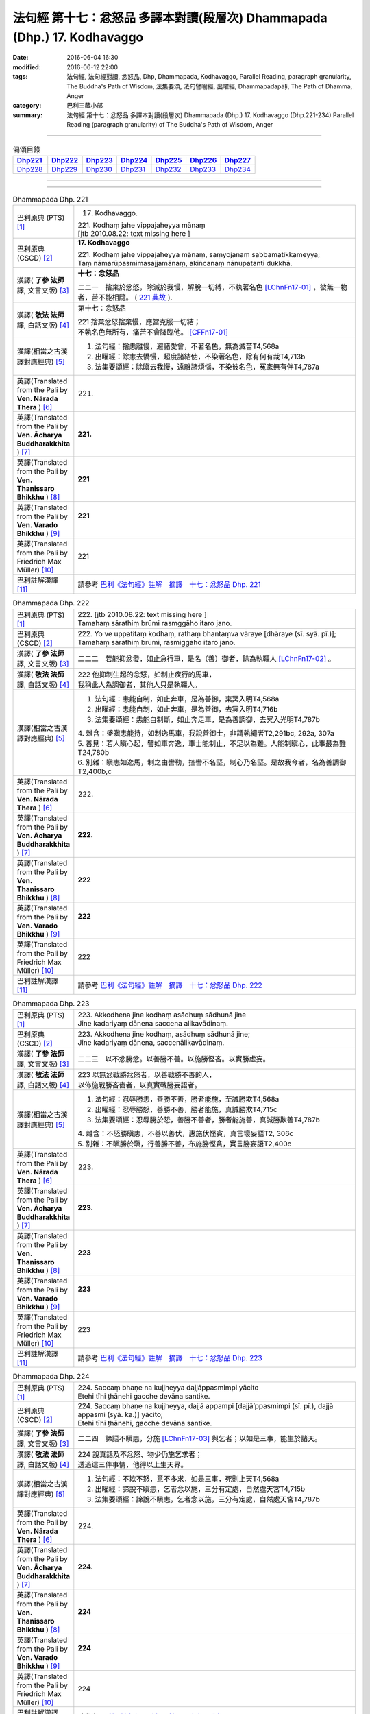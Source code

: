 =========================================================================
法句經 第十七：忿怒品 多譯本對讀(段層次) Dhammapada (Dhp.) 17. Kodhavaggo
=========================================================================

:date: 2016-06-04 16:30
:modified: 2016-06-12 22:00
:tags: 法句經, 法句經對讀, 忿怒品, Dhp, Dhammapada, Kodhavaggo, 
       Parallel Reading, paragraph granularity, The Buddha's Path of Wisdom,
       法集要頌, 法句譬喻經, 出曜經, Dhammapadapāḷi, The Path of Dhamma, Anger
:category: 巴利三藏小部
:summary: 法句經 第十七：忿怒品 多譯本對讀(段層次) Dhammapada (Dhp.) 17. Kodhavaggo 
          (Dhp.221-234)
          Parallel Reading (paragraph granularity) of The Buddha's Path of Wisdom, Anger

--------------

.. list-table:: 偈頌目錄
   :widths: 2 2 2 2 2 2 2
   :header-rows: 1

   * - Dhp221_
     - Dhp222_
     - Dhp223_
     - Dhp224_
     - Dhp225_
     - Dhp226_
     - Dhp227_

   * - Dhp228_
     - Dhp229_
     - Dhp230_
     - Dhp231_
     - Dhp232_
     - Dhp233_
     - Dhp234_

--------------

.. raw:: html 

  本對讀包含下列數個版本，請自行勾選欲對讀之版本
  （感恩 <strong><a href="https://siongui.github.io/zh/pages/siong-ui-te.html">Siong-Ui Te 師兄</a></strong>
  提供程式支援）：
  
  <div id="option-contrast-reading"></div>

--------------

.. _Dhp221:

.. list-table:: Dhammapada Dhp. 221
   :widths: 15 75
   :header-rows: 0
   :class: contrast-reading-table

   * - 巴利原典 (PTS) [1]_
     - 17. Kodhavaggo. 
 
       | 221. Kodhaṃ jahe vippajaheyya mānaṃ
       | [jtb 2010.08.22: text missing here ]

   * - 巴利原典 (CSCD) [2]_
     - **17. Kodhavaggo**

       | 221. Kodhaṃ  jahe vippajaheyya mānaṃ, saṃyojanaṃ sabbamatikkameyya;
       | Taṃ nāmarūpasmimasajjamānaṃ, akiñcanaṃ nānupatanti dukkhā.

   * - 漢譯( **了參 法師** 譯, 文言文版) [3]_
     - **十七：忿怒品**

       二二一　捨棄於忿怒，除滅於我慢，解脫一切縛，不執著名色 [LChnFn17-01]_ ，彼無一物者，苦不能相隨。 ( `221 典故 <{filename}../dhp-story/dhp-story221%zh.rst>`__ ).

   * - 漢譯( **敬法 法師** 譯, 白話文版) [4]_
     - 第十七：忿怒品

       | 221 捨棄忿怒捨棄慢，應當克服一切結；
       | 不執名色無所有，痛苦不會降臨他。 [CFFn17-01]_

   * - 漢譯(相當之古漢譯對應經典) [5]_
     - 1. 法句經：捨恚離慢，避諸愛會，不著名色，無為滅苦T4,568a
       2. 出曜經：除恚去憍慢，超度諸結使，不染著名色，除有何有哉T4,713b
       3. 法集要頌經：除瞋去我慢，遠離諸煩惱，不染彼名色，冤家無有伴T4,787a

   * - 英譯(Translated from the Pali by **Ven. Nārada Thera** ) [6]_
     - 221. 

   * - 英譯(Translated from the Pali by **Ven. Ācharya Buddharakkhita** ) [7]_
     - **221.** 

   * - 英譯(Translated from the Pali by **Ven. Thanissaro Bhikkhu** ) [8]_
     - | **221** 

   * - 英譯(Translated from the Pali by **Ven. Varado Bhikkhu** ) [9]_
     - | **221** 
       | 
     
   * - 英譯(Translated from the Pali by Friedrich Max Müller) [10]_
     - 221 

   * - 巴利註解漢譯 [11]_
     - 請參考 `巴利《法句經》註解　摘譯　十七：忿怒品 Dhp. 221 <{filename}../dhA/dhA-chap17%zh.rst#Dhp221>`__

.. _Dhp222:

.. list-table:: Dhammapada Dhp. 222
   :widths: 15 75
   :header-rows: 0
   :class: contrast-reading-table

   * - 巴利原典 (PTS) [1]_
     - | 222. [jtb 2010.08.22: text missing here ]
       | Tamahaṃ sārathiṃ brūmi rasmggāho itaro jano. 

   * - 巴利原典 (CSCD) [2]_
     - | 222. Yo ve uppatitaṃ kodhaṃ, rathaṃ bhantaṃva vāraye [dhāraye (sī. syā. pī.)];
       | Tamahaṃ  sārathiṃ brūmi, rasmiggāho itaro jano.

   * - 漢譯( **了參 法師** 譯, 文言文版) [3]_
     - 二二二　若能抑忿發，如止急行車，是名（善）御者，餘為執韁人 [LChnFn17-02]_ 。

   * - 漢譯( **敬法 法師** 譯, 白話文版) [4]_
     - | 222 他抑制生起的忿怒，如制止疾行的馬車，
       | 我稱此人為調御者，其他人只是執韁人。

   * - 漢譯(相當之古漢譯對應經典) [5]_
     - 1. 法句經：恚能自制，如止奔車，是為善御，棄冥入明T4,568a
       2. 出曜經：恚能自制，如止奔車，是為善御，去冥入明T4,716b
       3. 法集要頌經：恚能自制斷，如止奔走車，是為善調御，去冥入光明T4,787b

       | 4. 雜含：盛瞋恚能持，如制逸馬車，我說善御士，非謂執繩者T2,291bc, 292a, 307a
       | 5. 善見：若人瞋心起，譬如車奔逸，車士能制止，不足以為難。人能制瞋心，此事最為難T24,780b
       | 6. 別雜：瞋恚如逸馬，制之由轡勒，控轡不名堅，制心乃名堅。是故我今者，名為善調御T2,400b,c

   * - 英譯(Translated from the Pali by **Ven. Nārada Thera** ) [6]_
     - 222. 

   * - 英譯(Translated from the Pali by **Ven. Ācharya Buddharakkhita** ) [7]_
     - **222.** 

   * - 英譯(Translated from the Pali by **Ven. Thanissaro Bhikkhu** ) [8]_
     - | **222** 

   * - 英譯(Translated from the Pali by **Ven. Varado Bhikkhu** ) [9]_
     - | **222** 
       | 
     
   * - 英譯(Translated from the Pali by Friedrich Max Müller) [10]_
     - 222 

   * - 巴利註解漢譯 [11]_
     - 請參考 `巴利《法句經》註解　摘譯　十七：忿怒品 Dhp. 222 <{filename}../dhA/dhA-chap17%zh.rst#Dhp222>`__

.. _Dhp223:

.. list-table:: Dhammapada Dhp. 223
   :widths: 15 75
   :header-rows: 0
   :class: contrast-reading-table

   * - 巴利原典 (PTS) [1]_
     - | 223. Akkodhena jine kodhaṃ asādhuṃ sādhunā jine
       | Jine kadariyaṃ dānena saccena alikavādinaṃ. 

   * - 巴利原典 (CSCD) [2]_
     - | 223. Akkodhena jine kodhaṃ, asādhuṃ sādhunā jine;
       | Jine kadariyaṃ dānena, saccenālikavādinaṃ.

   * - 漢譯( **了參 法師** 譯, 文言文版) [3]_
     - 二二三　以不忿勝忿。以善勝不善。以施勝慳吝。以實勝虛妄。

   * - 漢譯( **敬法 法師** 譯, 白話文版) [4]_
     - | 223 以無忿戰勝忿怒者，以善戰勝不善的人，
       | 以佈施戰勝吝嗇者，以真實戰勝妄語者。

   * - 漢譯(相當之古漢譯對應經典) [5]_
     - 1. 法句經：忍辱勝恚，善勝不善，勝者能施，至誠勝欺T4,568a
       2. 出曜經：忍辱勝怨，善勝不善，勝者能施，真誠勝欺T4,715c
       3. 法集要頌經：忍辱勝於怨，善勝不善者，勝者能施善，真誠勝欺善T4,787b

       | 4. 雜含：不怒勝瞋恚，不善以善伏，惠施伏慳貪，真言壞妄語T2, 306c
       | 5. 別雜：不瞋勝於瞋，行善勝不善，布施勝慳貪，實言勝妄語T2,400c

   * - 英譯(Translated from the Pali by **Ven. Nārada Thera** ) [6]_
     - 223. 

   * - 英譯(Translated from the Pali by **Ven. Ācharya Buddharakkhita** ) [7]_
     - **223.** 

   * - 英譯(Translated from the Pali by **Ven. Thanissaro Bhikkhu** ) [8]_
     - | **223** 

   * - 英譯(Translated from the Pali by **Ven. Varado Bhikkhu** ) [9]_
     - | **223** 
       | 
     
   * - 英譯(Translated from the Pali by Friedrich Max Müller) [10]_
     - 223 

   * - 巴利註解漢譯 [11]_
     - 請參考 `巴利《法句經》註解　摘譯　十七：忿怒品 Dhp. 223 <{filename}../dhA/dhA-chap17%zh.rst#Dhp223>`__

.. _Dhp224:

.. list-table:: Dhammapada Dhp. 224
   :widths: 15 75
   :header-rows: 0
   :class: contrast-reading-table

   * - 巴利原典 (PTS) [1]_
     - | 224. Saccaṃ bhaṇe na kujjheyya dajjāppasmimpi yācito
       | Etehi tīhi ṭhānehi gacche devāna santike.

   * - 巴利原典 (CSCD) [2]_
     - | 224. Saccaṃ bhaṇe na kujjheyya, dajjā appampi [dajjā’ppasmimpi (sī. pī.), dajjā appasmi (syā. ka.)] yācito;
       | Etehi tīhi ṭhānehi, gacche devāna santike.

   * - 漢譯( **了參 法師** 譯, 文言文版) [3]_
     - 二二四　諦語不瞋恚，分施 [LChnFn17-03]_ 與乞者；以如是三事，能生於諸天。

   * - 漢譯( **敬法 法師** 譯, 白話文版) [4]_
     - | 224 說真話及不忿怒、物少仍施乞求者；
       | 透過這三件事情，他得以上生天界。

   * - 漢譯(相當之古漢譯對應經典) [5]_
     - 1. 法句經：不欺不怒，意不多求，如是三事，死則上天T4,568a
       2. 出曜經：諦說不瞋恚，乞者念以施，三分有定處，自然處天宮T4,715b
       3. 法集要頌經：諦說不瞋恚，乞者念以施，三分有定處，自然處天宮T4,787b

   * - 英譯(Translated from the Pali by **Ven. Nārada Thera** ) [6]_
     - 224. 

   * - 英譯(Translated from the Pali by **Ven. Ācharya Buddharakkhita** ) [7]_
     - **224.** 

   * - 英譯(Translated from the Pali by **Ven. Thanissaro Bhikkhu** ) [8]_
     - | **224** 

   * - 英譯(Translated from the Pali by **Ven. Varado Bhikkhu** ) [9]_
     - | **224** 
       | 
     
   * - 英譯(Translated from the Pali by Friedrich Max Müller) [10]_
     - 224 

   * - 巴利註解漢譯 [11]_
     - 請參考 `巴利《法句經》註解　摘譯　十七：忿怒品 Dhp. 224 <{filename}../dhA/dhA-chap17%zh.rst#Dhp224>`__

.. _Dhp225:

.. list-table:: Dhammapada Dhp. 225
   :widths: 15 75
   :header-rows: 0
   :class: contrast-reading-table

   * - 巴利原典 (PTS) [1]_
     - | 225. Ahiṃsakā ye munayo niccaṃ kāyenasaṃvutā
       | Te yanti accutaṃ ṭhānaṃ yattha gantvā na socare.

   * - 巴利原典 (CSCD) [2]_
     - | 225. Ahiṃsakā  ye munayo [ahiṃsakāyā munayo (ka.)], niccaṃ kāyena saṃvutā;
       | Te yanti accutaṃ ṭhānaṃ, yattha gantvā na socare.

   * - 漢譯( **了參 法師** 譯, 文言文版) [3]_
     - 二二五　彼無害牟尼，常調伏其身，到達不死境─無有悲憂處。

   * - 漢譯( **敬法 法師** 譯, 白話文版) [4]_
     - | 225 牟尼不傷害他人，常防護自身行為，
       | 他們去到不死處，去到該處無憂愁。

   * - 漢譯(相當之古漢譯對應經典) [5]_
     - 1. 法句經：常自攝身，慈心不殺，是生天上，到彼無憂T4,568a
       2. 出曜經：慈仁不殺，常能攝身，是處不死，所適無患T4,661b
       3. 法集要頌經：慈仁行不殺，常能善攝身，彼得無盡位，所適皆無患T4,781a

   * - 英譯(Translated from the Pali by **Ven. Nārada Thera** ) [6]_
     - 225. 

   * - 英譯(Translated from the Pali by **Ven. Ācharya Buddharakkhita** ) [7]_
     - **225.** 

   * - 英譯(Translated from the Pali by **Ven. Thanissaro Bhikkhu** ) [8]_
     - | **225** 

   * - 英譯(Translated from the Pali by **Ven. Varado Bhikkhu** ) [9]_
     - | **225** 
       | 
     
   * - 英譯(Translated from the Pali by Friedrich Max Müller) [10]_
     - 225 

   * - 巴利註解漢譯 [11]_
     - 請參考 `巴利《法句經》註解　摘譯　十七：忿怒品 Dhp. 225 <{filename}../dhA/dhA-chap17%zh.rst#Dhp225>`__

.. _Dhp226:

.. list-table:: Dhammapada Dhp. 226
   :widths: 15 75
   :header-rows: 0
   :class: contrast-reading-table

   * - 巴利原典 (PTS) [1]_
     - | 226. Sadā jāgaramānānaṃ ahorattānusikkhinaṃ
       | Nibbāṇaṃ adhimuttānaṃ atthaṃ gacchanti āsavā.

   * - 巴利原典 (CSCD) [2]_
     - | 226. Sadā jāgaramānānaṃ, ahorattānusikkhinaṃ;
       | Nibbānaṃ adhimuttānaṃ, atthaṃ gacchanti āsavā.

   * - 漢譯( **了參 法師** 譯, 文言文版) [3]_
     - 二二六　恆常醒覺者，日夜勤修學，志向於涅槃，息滅諸煩惱。

   * - 漢譯( **敬法 法師** 譯, 白話文版) [4]_
     - | 226 對於永遠保持心醒覺、日以續夜地訓練自己、
       | 決心要證悟涅槃的人，諸煩惱必定會被摧毀。

   * - 漢譯(相當之古漢譯對應經典) [5]_
     - 1. 法句經：意常覺寤，明慕勤學，漏盡意解，可致泥洹T4,568a
       2. 法句經：以覺意能應，日夜務學行，當解甘露要，令諸漏得盡T4,561b
       3. 出曜經：以覺意得應，日夜慕學行，當解甘露要，令諸漏得盡T4,700c
       4. 法集要頌經：以覺意得應，晝夜慕習學，解脫甘露要，決定得無漏T4,784c
       5. 法集要頌經：意常生覺悟，晝夜精勤學，漏盡心明解，可致圓寂道T4,780c

   * - 英譯(Translated from the Pali by **Ven. Nārada Thera** ) [6]_
     - 226. 

   * - 英譯(Translated from the Pali by **Ven. Ācharya Buddharakkhita** ) [7]_
     - **226.** 

   * - 英譯(Translated from the Pali by **Ven. Thanissaro Bhikkhu** ) [8]_
     - | **226** 

   * - 英譯(Translated from the Pali by **Ven. Varado Bhikkhu** ) [9]_
     - | **226** 
       | 
     
   * - 英譯(Translated from the Pali by Friedrich Max Müller) [10]_
     - 226 

   * - 巴利註解漢譯 [11]_
     - 請參考 `巴利《法句經》註解　摘譯　十七：忿怒品 Dhp. 226 <{filename}../dhA/dhA-chap17%zh.rst#Dhp226>`__

.. _Dhp227:

.. list-table:: Dhammapada Dhp. 227
   :widths: 15 75
   :header-rows: 0
   :class: contrast-reading-table

   * - 巴利原典 (PTS) [1]_
     - | 227. Porāṇametaṃ atula netaṃ ajjatanāmiva
       | Nindanti tuṇhimāsīnaṃ nindanti bahubhāṇinaṃ
       | Mitabhāṇimpi nindanti natthi loke anindito.

   * - 巴利原典 (CSCD) [2]_
     - | 227. Porāṇametaṃ  atula, netaṃ ajjatanāmiva;
       | Nindanti tuṇhimāsīnaṃ, nindanti bahubhāṇinaṃ;
       | Mitabhāṇimpi nindanti, natthi loke anindito.

   * - 漢譯( **了參 法師** 譯, 文言文版) [3]_
     - 二二七　阿多羅 [LChnFn17-04]_ 應知：此非今日事，古語已有之。默然為人誹，多語為人誹，寡言為人誹；不為誹謗者，斯世實無有。

   * - 漢譯( **敬法 法師** 譯, 白話文版) [4]_
     - | 227 自古如此阿都拉，不是今日才這樣，
       | 人們毀謗沉默者，人們毀謗多語者，
       | 也毀謗少語的人，世間無人不被謗。

   * - 漢譯(相當之古漢譯對應經典) [5]_
     - 1. 法句：人相謗毀，自古至今，既毀多言，又毀訥忍，亦毀中和，世無不毀T4,568a
       2. 法句譬喻經：人相謗毀，自古至今，既毀多言，又毀訥忍，亦毀中和，世無不毀T4,596b
       3. 出曜經：人相謗毀，自古至今，既毀多言，又毀訥訒，亦毀中和，世無不毀T4,695c
       4. 出曜經：或有寂然罵，或有在眾罵，或有未聲罵，世無有不罵T4,751c
       5. 法集要頌經：或有寂然罵，或有在眾罵，或有未聲罵，世無不罵者T4,793c

       | 6. 義足：亦毀於少言，多言亦得毀，亦毀於忠言，世惡無不毀T4,177b

   * - 英譯(Translated from the Pali by **Ven. Nārada Thera** ) [6]_
     - 227. 

   * - 英譯(Translated from the Pali by **Ven. Ācharya Buddharakkhita** ) [7]_
     - **227.** 

   * - 英譯(Translated from the Pali by **Ven. Thanissaro Bhikkhu** ) [8]_
     - | **227** 

   * - 英譯(Translated from the Pali by **Ven. Varado Bhikkhu** ) [9]_
     - | **227** 
       | 
     
   * - 英譯(Translated from the Pali by Friedrich Max Müller) [10]_
     - 227 

   * - 巴利註解漢譯 [11]_
     - 請參考 `巴利《法句經》註解　摘譯　十七：忿怒品 Dhp. 227 <{filename}../dhA/dhA-chap17%zh.rst#Dhp227>`__

.. _Dhp228:

.. list-table:: Dhammapada Dhp. 228
   :widths: 15 75
   :header-rows: 0
   :class: contrast-reading-table

   * - 巴利原典 (PTS) [1]_
     - | 228. Na cāhu na ca bhavissati na cetarahi vijjati
       | Ekantaṃ nindito poso ekantaṃ vā pasaṃsito.

   * - 巴利原典 (CSCD) [2]_
     - | 228. Na cāhu na ca bhavissati, na cetarahi vijjati;
       | Ekantaṃ nindito poso, ekantaṃ vā pasaṃsito.

   * - 漢譯( **了參 法師** 譯, 文言文版) [3]_
     - 二二八　全被人誹者，或全被讚者，非曾有當有 [LChnFn17-05]_ ，現在亦無有。

   * - 漢譯( **敬法 法師** 譯, 白話文版) [4]_
     - | 228 過去未來都沒有，現在也是找不到，
       | 單只被毀謗的人，或只受稱讚的人。

   * - 漢譯(相當之古漢譯對應經典) [5]_
     - 1. 法句經：欲意非聖，不能制中，一毀一譽，但為利名T4,568a
       2. 法句譬喻經：欲意非聖，不能折中，一毀一譽，但為名利T4,596b
       3. 出曜經：一毀一譽，但利其名，非有非無，亦不可知T4,752a
       4. 法集要頌經：一毀及一譽，但利養其名，非有亦非有，則亦不可知T4,793c

       | 5. 義足：過去亦當來，現在亦無有，誰盡壽見毀，難形尚敬難T4,177b

   * - 英譯(Translated from the Pali by **Ven. Nārada Thera** ) [6]_
     - 228. 

   * - 英譯(Translated from the Pali by **Ven. Ācharya Buddharakkhita** ) [7]_
     - **228.** 

   * - 英譯(Translated from the Pali by **Ven. Thanissaro Bhikkhu** ) [8]_
     - | **228** 

   * - 英譯(Translated from the Pali by **Ven. Varado Bhikkhu** ) [9]_
     - | **228** 
       | 
     
   * - 英譯(Translated from the Pali by Friedrich Max Müller) [10]_
     - 228 

   * - 巴利註解漢譯 [11]_
     - 請參考 `巴利《法句經》註解　摘譯　十七：忿怒品 Dhp. 228 <{filename}../dhA/dhA-chap17%zh.rst#Dhp228>`__

.. _Dhp229:

.. list-table:: Dhammapada Dhp. 229
   :widths: 15 75
   :header-rows: 0
   :class: contrast-reading-table

   * - 巴利原典 (PTS) [1]_
     - | 229. Yañce viññū pasaṃsanti anuvicca suve suve
       | Acchiddavuttiṃ medhāviṃ paññāsīlasamāhitaṃ.

   * - 巴利原典 (CSCD) [2]_
     - | 229. Yaṃ ce viññū pasaṃsanti, anuvicca suve suve;
       | Acchiddavuttiṃ [acchinnavuttiṃ (ka.)] medhāviṃ, paññāsīlasamāhitaṃ.

   * - 漢譯( **了參 法師** 譯, 文言文版) [3]_
     - 二二九　若人朝朝自反省，行無瑕疵並賢明，智慧戒行兼具者，彼為智人所稱讚。

   * - 漢譯( **敬法 法師** 譯, 白話文版) [4]_
     - | 229 日復一日檢討後，智者們會稱讚他――
       | 生命無瑕且賢明、慧與戒兼備的人。

   * - 漢譯(相當之古漢譯對應經典) [5]_
     - 1. 法句經：明智所譽，唯稱是賢，慧人守戒，無所譏謗T4,568a
       2. 法句譬喻經：明智所譽，唯稱正賢，慧人守戒，無所譏謗T4,596b
       3. 出曜經：叡人所譽，若好若醜，智人無缺，叡定解脫。如紫磨金，內外淨徹T4,752a
       4. 法集要頌經：智人所稱譽，若好兼及醜，智人無缺漏，慧定得解脫。如紫磨真金，內外徹清淨T4,793a

   * - 英譯(Translated from the Pali by **Ven. Nārada Thera** ) [6]_
     - 229. 

   * - 英譯(Translated from the Pali by **Ven. Ācharya Buddharakkhita** ) [7]_
     - **229.** 

   * - 英譯(Translated from the Pali by **Ven. Thanissaro Bhikkhu** ) [8]_
     - | **229** 

   * - 英譯(Translated from the Pali by **Ven. Varado Bhikkhu** ) [9]_
     - | **229** 
       | 
     
   * - 英譯(Translated from the Pali by Friedrich Max Müller) [10]_
     - 229 

   * - 巴利註解漢譯 [11]_
     - 請參考 `巴利《法句經》註解　摘譯　十七：忿怒品 Dhp. 229 <{filename}../dhA/dhA-chap17%zh.rst#Dhp229>`__

.. _Dhp230:

.. list-table:: Dhammapada Dhp. 230
   :widths: 15 75
   :header-rows: 0
   :class: contrast-reading-table

   * - 巴利原典 (PTS) [1]_
     - | 230. Nekkhaṃ jambonadasseva ko taṃ ninditumarahati
       | Devā'pi naṃ pasaṃsanti brahmunā'pi pasaṃsito.

   * - 巴利原典 (CSCD) [2]_
     - | 230. Nikkhaṃ [nekkhaṃ (sī. syā. pī.)] jambonadasseva, ko taṃ ninditumarahati;
       | Devāpi naṃ pasaṃsanti, brahmunāpi pasaṃsito.

   * - 漢譯( **了參 法師** 譯, 文言文版) [3]_
     - 二三０　品如閻浮金 [LChnFn17-06]_ ，誰得誹辱之？彼為婆羅門，諸天所稱讚。

   * - 漢譯( **敬法 法師** 譯, 白話文版) [4]_
     - | 230 對此猶如純金者，誰還會去毀謗他？
       | 眾天神都稱讚他，他也受梵天稱讚。

   * - 漢譯(相當之古漢譯對應經典) [5]_
     - 1. 法句經：如羅漢淨，莫而誣謗，諸人咨嗟，梵釋所稱T4,568a
       2. 法句譬喻經：如羅漢淨，莫而誣謗，諸天咨嗟，梵釋所敬T4,596b

   * - 英譯(Translated from the Pali by **Ven. Nārada Thera** ) [6]_
     - 230. 

   * - 英譯(Translated from the Pali by **Ven. Ācharya Buddharakkhita** ) [7]_
     - **230.** 

   * - 英譯(Translated from the Pali by **Ven. Thanissaro Bhikkhu** ) [8]_
     - | **230** 

   * - 英譯(Translated from the Pali by **Ven. Varado Bhikkhu** ) [9]_
     - | **230** 
       | 
     
   * - 英譯(Translated from the Pali by Friedrich Max Müller) [10]_
     - 230 

   * - 巴利註解漢譯 [11]_
     - 請參考 `巴利《法句經》註解　摘譯　十七：忿怒品 Dhp. 230 <{filename}../dhA/dhA-chap17%zh.rst#Dhp230>`__

.. _Dhp231:

.. list-table:: Dhammapada Dhp. 231
   :widths: 15 75
   :header-rows: 0
   :class: contrast-reading-table

   * - 巴利原典 (PTS) [1]_
     - | 231. Kāyappakopaṃ rakkheyya kāyena saṃvuto siyā
       | Kāyaduccaritaṃ hitvā kāyena sucaritaṃ care.

   * - 巴利原典 (CSCD) [2]_
     - | 231. Kāyappakopaṃ rakkheyya, kāyena saṃvuto siyā;
       | Kāyaduccaritaṃ hitvā, kāyena sucaritaṃ care.

   * - 漢譯( **了參 法師** 譯, 文言文版) [3]_
     - 二三一　攝護身忿怒 [LChnFn17-07]_ ，調伏於身行。捨離身惡行，以身修善行。

   * - 漢譯( **敬法 法師** 譯, 白話文版) [4]_
     - | 231 防止身惡行，善克制己身；
       | 捨棄身惡行，培育身善行。

   * - 漢譯(相當之古漢譯對應經典) [5]_
     - 1. 法句經：常守慎身，以護瞋恚，除身惡行，進修德行T4,568a
       2. 出曜經：護身惡行，自正身行，護身惡者，修身善行T4,660a
       3. 法集要頌經：守護身惡行，自正護身行，守護身惡者，常修身善行T4,781a

       | 4. 增一：當護身惡行，修習身善行，念捨身惡行，當學身善行T2,604b

   * - 英譯(Translated from the Pali by **Ven. Nārada Thera** ) [6]_
     - 231. 

   * - 英譯(Translated from the Pali by **Ven. Ācharya Buddharakkhita** ) [7]_
     - **231.** 

   * - 英譯(Translated from the Pali by **Ven. Thanissaro Bhikkhu** ) [8]_
     - | **231** 

   * - 英譯(Translated from the Pali by **Ven. Varado Bhikkhu** ) [9]_
     - | **231** 
       | 
     
   * - 英譯(Translated from the Pali by Friedrich Max Müller) [10]_
     - 231 

   * - 巴利註解漢譯 [11]_
     - 請參考 `巴利《法句經》註解　摘譯　十七：忿怒品 Dhp. 231 <{filename}../dhA/dhA-chap17%zh.rst#Dhp231>`__

.. _Dhp232:

.. list-table:: Dhammapada Dhp. 232
   :widths: 15 75
   :header-rows: 0
   :class: contrast-reading-table

   * - 巴利原典 (PTS) [1]_
     - | 232. Vacīpakopaṃ rakkheyya vācāya saṃvuto siyā
       | Vacīduccaritaṃ hitvā vācāya sucaritaṃ care.

   * - 巴利原典 (CSCD) [2]_
     - | 232. Vacīpakopaṃ  rakkheyya, vācāya saṃvuto siyā;
       | Vacīduccaritaṃ hitvā, vācāya sucaritaṃ care.

   * - 漢譯( **了參 法師** 譯, 文言文版) [3]_
     - 二三二　攝護語忿怒，調伏於語行。捨離語惡行，以語修善行。

   * - 漢譯( **敬法 法師** 譯, 白話文版) [4]_
     - | 232 防止語惡行，善克制己語；
       | 捨棄語惡行，培育語善行。

   * - 漢譯(相當之古漢譯對應經典) [5]_
     - 1. 法句經：常守慎言，以護瞋恚，除口惡言，誦習法言T4,568a
       2. 出曜經：護口惡行，自正口行，護口惡者，修口善行T4,660b
       3. 法集要頌經：守護口惡行，自正護口行，守護口惡者，常修口善行T4,781a

       | 4. 增一：當護口惡行，修習口善行，念捨口惡行，當學口善行T2,604b

   * - 英譯(Translated from the Pali by **Ven. Nārada Thera** ) [6]_
     - 232. 

   * - 英譯(Translated from the Pali by **Ven. Ācharya Buddharakkhita** ) [7]_
     - **232.** 

   * - 英譯(Translated from the Pali by **Ven. Thanissaro Bhikkhu** ) [8]_
     - | **232** 

   * - 英譯(Translated from the Pali by **Ven. Varado Bhikkhu** ) [9]_
     - | **232** 
       | 
     
   * - 英譯(Translated from the Pali by Friedrich Max Müller) [10]_
     - 232 

   * - 巴利註解漢譯 [11]_
     - 請參考 `巴利《法句經》註解　摘譯　十七：忿怒品 Dhp. 232 <{filename}../dhA/dhA-chap17%zh.rst#Dhp232>`__

.. _Dhp233:

.. list-table:: Dhammapada Dhp. 233
   :widths: 15 75
   :header-rows: 0
   :class: contrast-reading-table

   * - 巴利原典 (PTS) [1]_
     - | 233. Manopakopaṃ rakkheyya manasā saṃvuto siyā
       | Manoduccaritaṃ hitvā manasā sucaritaṃ care. 

   * - 巴利原典 (CSCD) [2]_
     - | 233. Manopakopaṃ rakkheyya, manasā saṃvuto siyā;
       | Manoduccaritaṃ hitvā, manasā sucaritaṃ care.

   * - 漢譯( **了參 法師** 譯, 文言文版) [3]_
     - 二三三　攝護意忿怒，調伏於意行。捨離意惡行，以意修善行。

   * - 漢譯( **敬法 法師** 譯, 白話文版) [4]_
     - | 233 防止意惡行，善克制己意；
       | 捨棄意惡行，培育意善行。

   * - 漢譯(相當之古漢譯對應經典) [5]_
     - 1. 法句經：常守慎心，以護瞋恚，除心惡念，思惟念道T4,568a
       2. 出曜經：護意惡行，自正意行，護意惡者，修意善行T4,660c
       3. 法集要頌經： 守護意惡行，自正護意行，守護意惡者，恒修意善行T4,781a

       | 4. 增一：當護意惡行，修習意善行，念捨意惡行，當學意善行T2,604b

   * - 英譯(Translated from the Pali by **Ven. Nārada Thera** ) [6]_
     - 233. 

   * - 英譯(Translated from the Pali by **Ven. Ācharya Buddharakkhita** ) [7]_
     - **233.** 

   * - 英譯(Translated from the Pali by **Ven. Thanissaro Bhikkhu** ) [8]_
     - | **233** 

   * - 英譯(Translated from the Pali by **Ven. Varado Bhikkhu** ) [9]_
     - | **233** 
       | 
     
   * - 英譯(Translated from the Pali by Friedrich Max Müller) [10]_
     - 233 

   * - 巴利註解漢譯 [11]_
     - 請參考 `巴利《法句經》註解　摘譯　十七：忿怒品 Dhp. 233 <{filename}../dhA/dhA-chap17%zh.rst#Dhp233>`__

.. _Dhp234:

.. list-table:: Dhammapada Dhp. 234
   :widths: 15 75
   :header-rows: 0
   :class: contrast-reading-table

   * - 巴利原典 (PTS) [1]_
     - | 234. Kāyena saṃvutā dhīrā atho vācāya saṃvutā
       | Manasā saṃvutā dhīrā te ve suparisaṃvutā.
       | 

       Sattarasamo kodhavaggo. 

   * - 巴利原典 (CSCD) [2]_
     - | 234. Kāyena  saṃvutā dhīrā, atho vācāya saṃvutā;
       | Manasā saṃvutā dhīrā, te ve suparisaṃvutā.
       | 

       **Kodhavaggo sattarasamo niṭṭhito.**

   * - 漢譯( **了參 法師** 譯, 文言文版) [3]_
     - 二三四　智者身調伏，亦復語調伏，於意亦調伏，實一切調伏。

       **忿怒品第十七竟**

   * - 漢譯( **敬法 法師** 譯, 白話文版) [4]_
     - | 234 賢者制御身，御語亦御意；
       | 賢者於自制，真能善圓滿。
       | 

       **忿怒品第十七完畢**

   * - 漢譯(相當之古漢譯對應經典) [5]_
     - 1. 法句經：節身慎言，守攝其心，捨恚行道，忍辱最強T4,568a
       2. 出曜經：慎身為勇悍，慎口悍亦然，慎意為勇悍，一切結亦然。此處名不死，所適無憂患T4,662b

       | 3. 增一： 身行為善哉，口行亦復然，意行為善哉，一切亦如是T2,604b

   * - 英譯(Translated from the Pali by **Ven. Nārada Thera** ) [6]_
     - 234. 

   * - 英譯(Translated from the Pali by **Ven. Ācharya Buddharakkhita** ) [7]_
     - **234.** 

   * - 英譯(Translated from the Pali by **Ven. Thanissaro Bhikkhu** ) [8]_
     - | **234** 

   * - 英譯(Translated from the Pali by **Ven. Varado Bhikkhu** ) [9]_
     - | **234** 
       | 
     
   * - 英譯(Translated from the Pali by Friedrich Max Müller) [10]_
     - 234 

   * - 巴利註解漢譯 [11]_
     - 請參考 `巴利《法句經》註解　摘譯　十七：忿怒品 Dhp. 234 <{filename}../dhA/dhA-chap17%zh.rst#Dhp234>`__

--------------

備註：
------

.. [1] 〔註001〕　 `巴利原典 (PTS) Dhammapadapāḷi <Dhp-PTS.html>`__ 乃參考 `Access to Insight <http://www.accesstoinsight.org/>`__ → `Tipitaka <http://www.accesstoinsight.org/tipitaka/index.html>`__ : → `Dhp <http://www.accesstoinsight.org/tipitaka/kn/dhp/index.html>`__ → `{Dhp 1-20} <http://www.accesstoinsight.org/tipitaka/sltp/Dhp_utf8.html#v.1>`__ ( `Dhp <http://www.accesstoinsight.org/tipitaka/sltp/Dhp_utf8.html>`__ ; `Dhp 21-32 <http://www.accesstoinsight.org/tipitaka/sltp/Dhp_utf8.html#v.21>`__ ; `Dhp 33-43 <http://www.accesstoinsight.org/tipitaka/sltp/Dhp_utf8.html#v.33>`__ , etc..）

.. [2] 〔註002〕　 `巴利原典 (CSCD) Dhammapadapāḷi 乃參考 `【國際內觀中心】(Vipassana Meditation <http://www.dhamma.org/>`__ (As Taught By S.N. Goenka in the tradition of Sayagyi U Ba Khin)所發行之《第六次結集》(巴利大藏經) CSCD ( `Chaṭṭha Saṅgāyana <http://www.tipitaka.org/chattha>`__ CD)。網路版原始出處(original)請參考： `The Pāḷi Tipitaka (http://www.tipitaka.org/) <http://www.tipitaka.org/>`__ (請於左邊選單“Tipiṭaka Scripts”中選 `Roman → Web <http://www.tipitaka.org/romn/>`__ → Tipiṭaka (Mūla) → Suttapiṭaka → Khuddakanikāya → Dhammapadapāḷi → `1. Yamakavaggo <http://www.tipitaka.org/romn/cscd/s0502m.mul0.xml>`__ (2. `Appamādavaggo <http://www.tipitaka.org/romn/cscd/s0502m.mul1.xml>`__ , 3. `Cittavaggo <http://www.tipitaka.org/romn/cscd/s0502m.mul2.xml>`__ , etc..)。]

.. [3] 〔註003〕　本譯文請參考： `文言文版 <{filename}../dhp-Ven-L-C/dhp-Ven-L-C%zh.rst>`__ ( **了參 法師** 譯，台北市：圓明出版社，1991。) 另參： 

       一、 Dhammapada 法句經(中英對照) -- English translated by **Ven. Ācharya Buddharakkhita** ; Chinese translated by Yeh chun(葉均); Chinese commented by **Ven. Bhikkhu Metta(明法比丘)** 〔 **Ven. Ācharya Buddharakkhita** ( **佛護 尊者** ) 英譯; **了參 法師(葉均)** 譯; **明法比丘** 註（增加許多濃縮的故事）〕： `PDF <{filename}/extra/pdf/ec-dhp.pdf>`__ 、 `DOC <{filename}/extra/doc/ec-dhp.doc>`__ ； `DOC (Foreign1 字型) <{filename}/extra/doc/ec-dhp-f1.doc>`__ 。

       二、 法句經 Dhammapada (Pāḷi-Chinese 巴漢對照)-- 漢譯： **了參 法師(葉均)** ；　單字注解：廖文燦；　注解： **尊者　明法比丘** ；`PDF <{filename}/extra/pdf/pc-Dhammapada.pdf>`__ 、 `DOC <{filename}/extra/doc/pc-Dhammapada.doc>`__ ； `DOC (Foreign1 字型) <{filename}/extra/doc/pc-Dhammapada-f1.doc>`__

.. [4] 〔註004〕　本譯文請參考： `白話文版 <{filename}../dhp-Ven-C-F/dhp-Ven-C-F%zh.rst>`__ ， **敬法 法師** 譯，第二修訂版 2015，`pdf <{filename}/extra/pdf/Dhp-Ven-c-f-Ver2-PaHan.pdf>`__ ，`原始出處，直接下載 pdf <http://www.tusitainternational.net/pdf/%E6%B3%95%E5%8F%A5%E7%B6%93%E2%80%94%E2%80%94%E5%B7%B4%E6%BC%A2%E5%B0%8D%E7%85%A7%EF%BC%88%E7%AC%AC%E4%BA%8C%E7%89%88%EF%BC%89.pdf>`__ ；　(`初版 <{filename}/extra/pdf/Dhp-Ven-C-F-Ver-1st.pdf>`__ )

.. [5] 〔註005〕　取材自：【部落格-- 荒草不曾鋤】-- `《法句經》 <http://yathasukha.blogspot.tw/2011/07/1.html>`__ （涵蓋了T210《法句經》、T212《出曜經》、 T213《法集要頌經》、巴利《法句經》、巴利《優陀那》、梵文《法句經》，對他種語言的偈頌還附有漢語翻譯。）

          **參考相當之古漢譯對應經典：**

          - | `《法句經》校勘與標點 <http://yifert210.blogspot.tw/>`__ ，2014。
            | 〔大正新脩大藏經第四冊 `No. 210《法句經》 <http://www.cbeta.org/result/T04/T04n0210.htm>`__ ； **尊者 法救** 撰　吳天竺沙門** 維祇難** 等譯： `卷上 <http://www.cbeta.org/result/normal/T04/0210_001.htm>`__ 、 `卷下 <http://www.cbeta.org/result/normal/T04/0210_002.htm>`__ 〕(CBETA)

          - | `《法句譬喻經》校勘與標點 <http://yifert211.blogspot.tw/>`__ ，2014。
            | 大正新脩大藏經 第四冊 `No. 211《法句譬喻經》 <http://www.cbeta.org/result/T04/T04n0211.htm>`__ ；晉世沙門 **法炬** 共 **法立** 譯： `卷第一 <http://www.cbeta.org/result/normal/T04/0211_001.htm>`__ 、 `卷第二 <http://www.cbeta.org/result/normal/T04/0211_002.htm>`__ 、 `卷第三 <http://www.cbeta.org/result/normal/T04/0211_003.htm>`__ 、 `卷第四 <http://www.cbeta.org/result/normal/T04/0211_004.htm>`__ (CBETA)

          - | `《出曜經》校勘與標點 <http://yifertw212.blogspot.com/>`__ ，2014。
            | 〔大正新脩大藏經 第四冊 `No. 212《出曜經》 <http://www.cbeta.org/result/T04/T04n0212.htm>`__ ；姚秦涼州沙門 **竺佛念** 譯： `卷第一 <http://www.cbeta.org/result/normal/T04/0212_001.htm>`__ 、 `卷第二 <http://www.cbeta.org/result/normal/T04/0212_002.htm>`__ 、 `卷第三 <http://www.cbeta.org/result/normal/T04/0212_003.htm>`__ 、..., 、..., 、..., 、 `卷第二十八 <http://www.cbeta.org/result/normal/T04/0212_028.htm>`__ 、 `卷第二十九 <http://www.cbeta.org/result/normal/T04/0212_029.htm>`__ 、 `卷第三十 <http://www.cbeta.org/result/normal/T04/0212_030.htm>`__ 〕(CBETA)

          - | `《法集要頌經》校勘、標點與 Udānavarga 偈頌對照表 <http://yifertw213.blogspot.tw/>`__ ，2014。
            | 〔大正新脩大藏經第四冊 `No. 213《法集要頌經》 <http://www.cbeta.org/result/T04/T04n0213.htm>`__ ： `卷第一 <http://www.cbeta.org/result/normal/T04/0213_001.htm>`__ 、 `卷第二 <http://www.cbeta.org/result/normal/T04/0213_002.htm>`__ 、 `卷第三 <http://www.cbeta.org/result/normal/T04/0213_003.htm>`__ 、 `卷第四 <http://www.cbeta.org/result/normal/T04/0213_004.htm>`__ 〕(CBETA)  ( **尊者 法救** 集，西天中印度惹爛馱囉國密林寺三藏明教大師賜紫沙門臣 **天息災** 奉　詔譯

.. [6] 〔註006〕　此英譯為 **Ven Nārada Thera** 所譯；請參考原始出處(original): `Dhammapada <http://metta.lk/english/Narada/index.htm>`__ -- PâLI TEXT AND TRANSLATION WITH STORIES IN BRIEF AND NOTES BY **Ven Nārada Thera** 

.. [7] 〔註007〕　此英譯為 **Ven. Ācharya Buddharakkhita** 所譯；請參考原始出處(original): The Buddha's Path of Wisdom, translated from the Pali by **Ven. Ācharya Buddharakkhita** : `Preface <http://www.accesstoinsight.org/tipitaka/kn/dhp/dhp.intro.budd.html#preface>`__ with an `introduction <http://www.accesstoinsight.org/tipitaka/kn/dhp/dhp.intro.budd.html#intro>`__ by **Ven. Bhikkhu Bodhi** ; `I. Yamakavagga: The Pairs (vv. 1-20) <http://www.accesstoinsight.org/tipitaka/kn/dhp/dhp.01.budd.html>`__ , `Dhp II Appamadavagga: Heedfulness (vv. 21-32 ) <http://www.accesstoinsight.org/tipitaka/kn/dhp/dhp.02.budd.html>`__ , `Dhp III Cittavagga: The Mind (Dhp 33-43) <http://www.accesstoinsight.org/tipitaka/kn/dhp/dhp.03.budd.html>`__ , ..., `XXVI. The Holy Man (Dhp 383-423) <http://www.accesstoinsight.org/tipitaka/kn/dhp/dhp.26.budd.html>`__ 

.. [8] 〔註008〕　此英譯為 **Ven. Thanissaro Bhikkhu** ( **坦尼沙羅尊者** 所譯；請參考原始出處(original): The Dhammapada, A Translation translated from the Pali by **Ven. Thanissaro Bhikkhu** : `Preface <http://www.accesstoinsight.org/tipitaka/kn/dhp/dhp.intro.than.html#preface>`__ ; `introduction <http://www.accesstoinsight.org/tipitaka/kn/dhp/dhp.intro.than.html#intro>`__ ; `I. Yamakavagga: The Pairs (vv. 1-20) <http://www.accesstoinsight.org/tipitaka/kn/dhp/dhp.01.than.html>`__ , `Dhp II Appamadavagga: Heedfulness (vv. 21-32) <http://www.accesstoinsight.org/tipitaka/kn/dhp/dhp.02.than.html>`__ , `Dhp III Cittavagga: The Mind (Dhp 33-43) <http://www.accesstoinsight.org/tipitaka/kn/dhp/dhp.03.than.html>`__ , ..., `XXVI. The Holy Man (Dhp 383-423) <http://www.accesstoinsight.org/tipitaka/kn/dhp/dhp.26.than.html>`__ (`Access to Insight:Readings in Theravada Buddhism <http://www.accesstoinsight.org/>`__ → `Tipitaka <http://www.accesstoinsight.org/tipitaka/index.html>`__ → `Dhp <http://www.accesstoinsight.org/tipitaka/kn/dhp/index.html>`__ (Dhammapada The Path of Dhamma)

.. [9] 〔註009〕　此英譯為 **Ven. Varado Bhikkhu** and **Samanera Bodhesako** 所譯；請參考原始出處(original): `Dhammapada in Verse <http://www.suttas.net/english/suttas/khuddaka-nikaya/dhammapada/index.php>`__ -- Inward Path, Translated by **Bhante Varado** and **Samanera Bodhesako**, Malaysia, 2007

.. [10] 〔註010〕　此英譯為 `Friedrich Max Müller <https://en.wikipedia.org/wiki/Max_M%C3%BCller>`__ 所譯；請參考原始出處(original): `The Dhammapada <https://en.wikisource.org/wiki/Dhammapada_(Muller)>`__ : A Collection of Verses: Being One of the Canonical Books of the Buddhists, translated by Friedrich Max Müller (en.wikisource.org) (revised Jack Maguire, SkyLight Pubns, Woodstock, Vermont, 2002)

.. [11] 〔註011〕　取材自：【部落格-- 荒草不曾鋤】-- `《法句經》 <http://yathasukha.blogspot.tw/2011/07/1.html>`__ （涵蓋了T210《法句經》、T212《出曜經》、 T213《法集要頌經》、巴利《法句經》、巴利《優陀那》、梵文《法句經》，對他種語言的偈頌還附有漢語翻譯。）

.. [LChnFn17-01] 〔註17-01〕  「名色」（Namarupa）即精神與物質，亦可說心身。

.. [LChnFn17-02] 〔註17-02〕  若能主急止忿，乃是善於調御者，餘則如徒能執韁而不能控制於馬者。

.. [LChnFn17-03] 〔註17-03〕  原文尚有一「少」（appam）字。即自己所有物，雖然是少許的，都得分施與乞者。

.. [LChnFn17-04] 〔註17-04〕  「阿多羅」（Atula）是一個在家佛教徒的名字。

.. [LChnFn17-05] 〔註17-05〕  過去與未來無有。

.. [LChnFn17-06] 〔註17-06〕  「閻浮金」（Jambunada）是一種品質最佳的金的特別名詞，意為來自閻浮（Jambu）河的金。

.. [LChnFn17-07] 〔註17-07〕  由身而起的忿怒。

.. [CFFn17-01] 〔敬法法師註17-01〕 39 註釋：「 **結** 」（saṁyojanaṁ）：欲貪結等十種結。因為沒有貪欲等而無所有（rāgādīnaṁ abhāvena akiñcanaṁ）。


---------------------------

- `法句經 (Dhammapada) <{filename}../dhp%zh.rst>`__

- `Tipiṭaka 南傳大藏經; 巴利大藏經 <{filename}/articles/tipitaka/tipitaka%zh.rst>`__
